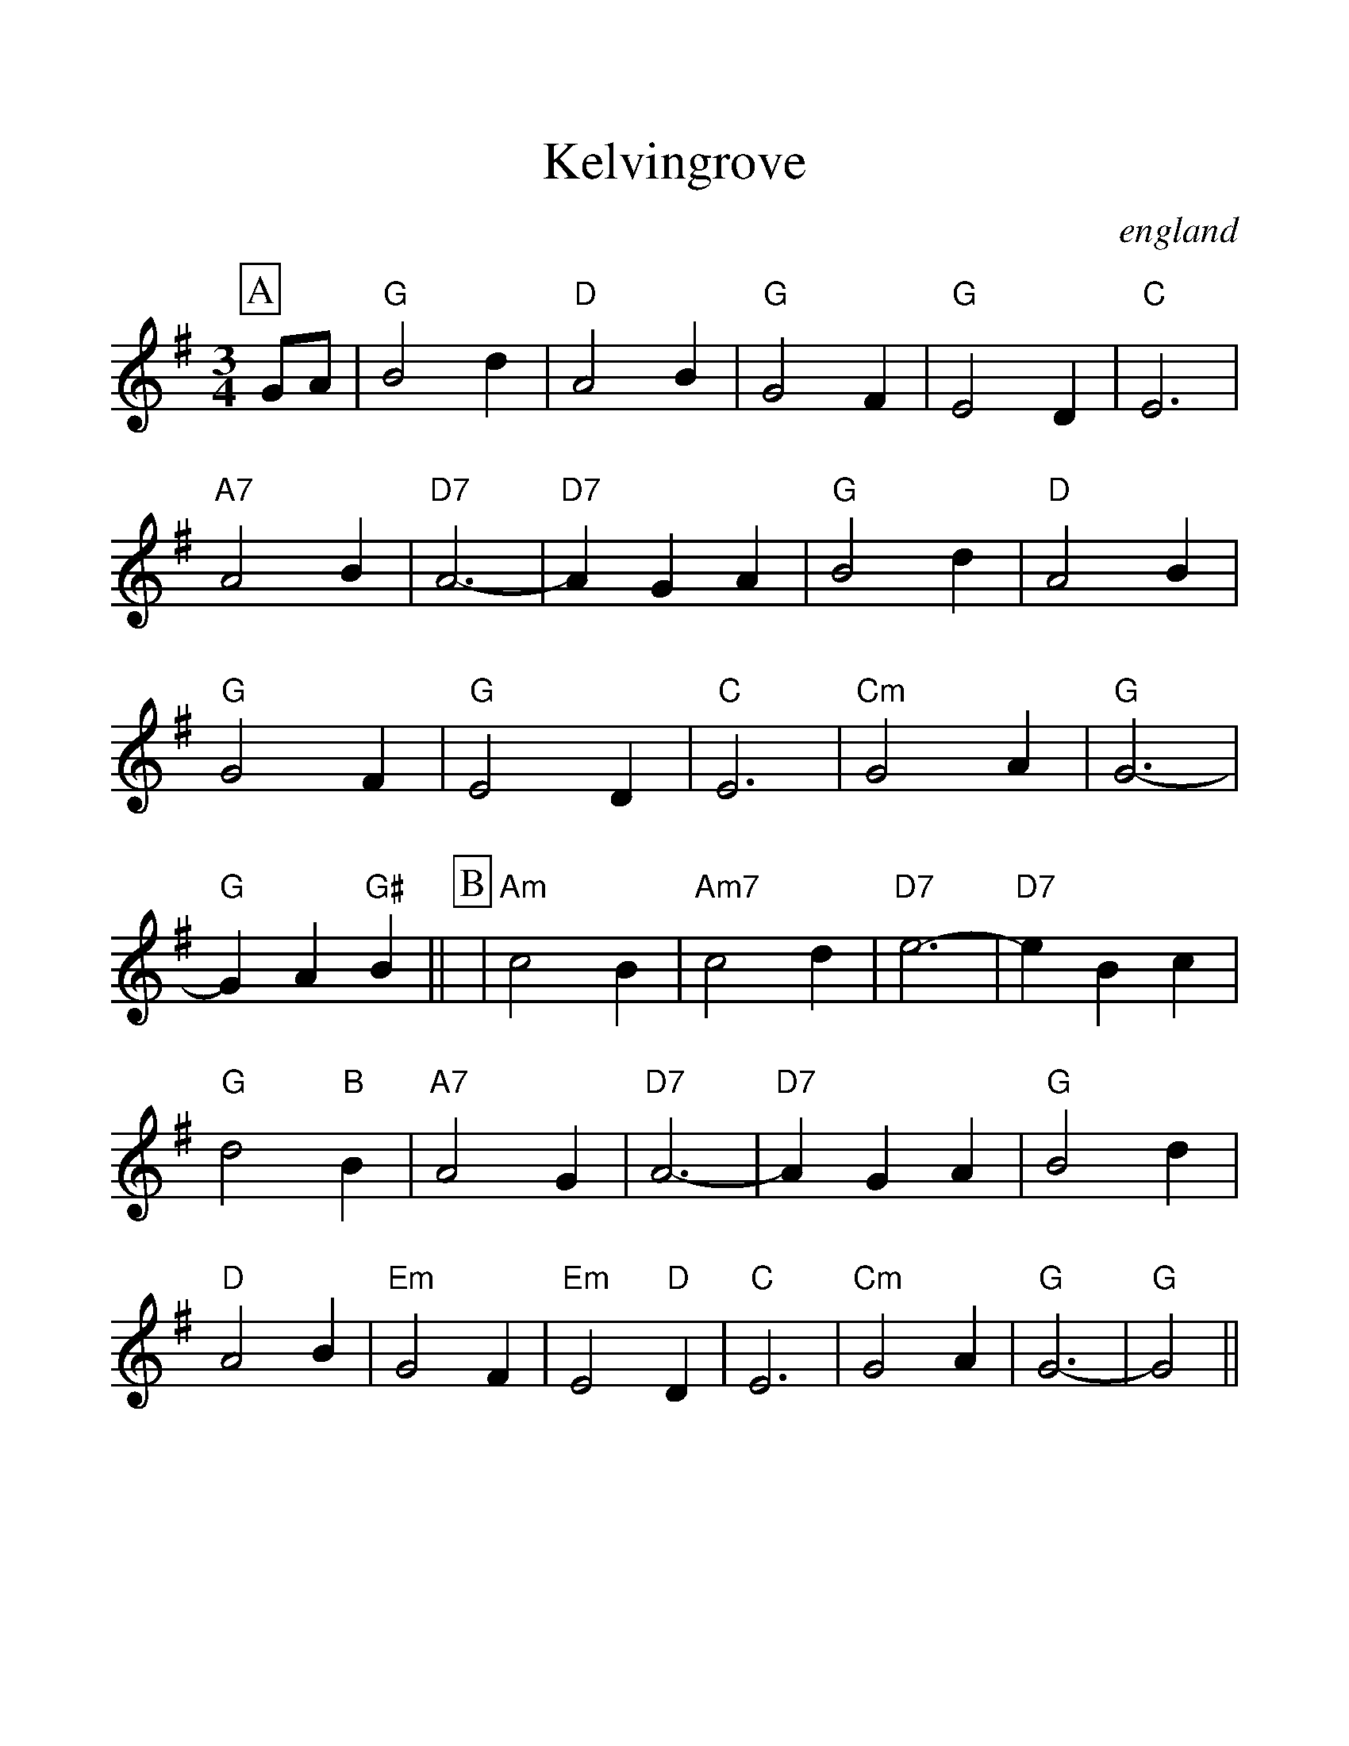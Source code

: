 %%scale 1.2
%%format dulcimer.fmt
X:1
T:Kelvingrove
O:england
S:Kevin Briggs
M:3/4
L:1/4
K:G
%%continueall 1
%%partsbox 1
P:A
G/2A/2|"G"B2d|"D"A2B|"G"G2F|"G"E2D|"C"E3|"A7"A2B|"D7"A3-|"D7"AGA|
"G"B2d|"D"A2B|"G"G2F|"G"E2D|"C"E3|"Cm"G2A|"G"G3-|"G"GA"G#"B||
P:B
|"Am"c2B|"Am7"c2d|"D7"e3-|"D7"eBc|"G"d2"B"B|"A7"A2G|"D7"A3-|"D7"AGA|
"G"B2d|"D"A2B|"Em"G2F|"Em"E2"D"D|"C"E3|"Cm"G2A|"G"G3-|"G"G2||
